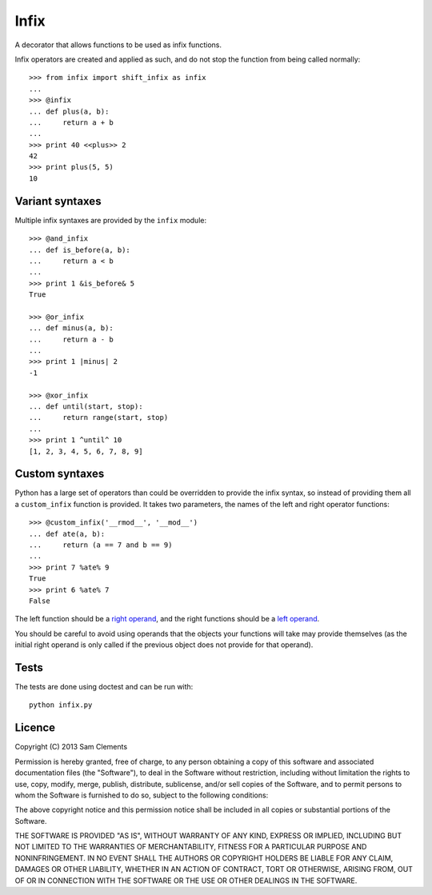 =====
Infix
=====

A decorator that allows functions to be used as infix functions.

Infix operators are created and applied as such, and do not stop the function from being called normally::

    >>> from infix import shift_infix as infix
    ... 
    >>> @infix
    ... def plus(a, b):
    ...     return a + b
    ...
    >>> print 40 <<plus>> 2
    42
    >>> print plus(5, 5)
    10

Variant syntaxes
----------------

Multiple infix syntaxes are provided by the ``infix`` module::

    >>> @and_infix
    ... def is_before(a, b):
    ...     return a < b
    ...
    >>> print 1 &is_before& 5
    True

    >>> @or_infix
    ... def minus(a, b):
    ...     return a - b
    ...
    >>> print 1 |minus| 2
    -1

    >>> @xor_infix
    ... def until(start, stop):
    ...     return range(start, stop)
    ...
    >>> print 1 ^until^ 10
    [1, 2, 3, 4, 5, 6, 7, 8, 9]

Custom syntaxes
----------------

Python has a large set of operators than could be overridden to provide the infix syntax, so instead of providing them all a ``custom_infix`` function is provided. It takes two parameters, the names of the left and right operator functions::

    >>> @custom_infix('__rmod__', '__mod__')
    ... def ate(a, b):
    ...     return (a == 7 and b == 9)
    ...
    >>> print 7 %ate% 9
    True
    >>> print 6 %ate% 7
    False

The left function should be a `right operand <http://docs.python.org/2/reference/datamodel.html#object.__radd__>`_, and the right functions should be a `left operand <http://docs.python.org/2/reference/datamodel.html#object.__add__>`_.

You should be careful to avoid using operands that the objects your functions will take may provide themselves (as the initial right operand is only called if the previous object does not provide for that operand).

Tests
-----

The tests are done using doctest and can be run with::

    python infix.py

Licence
-------

Copyright (C) 2013 Sam Clements

Permission is hereby granted, free of charge, to any person obtaining a copy of this software and associated documentation files (the "Software"), to deal in the Software without restriction, including without limitation the rights to use, copy, modify, merge, publish, distribute, sublicense, and/or sell copies of the Software, and to permit persons to whom the Software is furnished to do so, subject to the following conditions:

The above copyright notice and this permission notice shall be included in all copies or substantial portions of the Software.

THE SOFTWARE IS PROVIDED "AS IS", WITHOUT WARRANTY OF ANY KIND, EXPRESS OR IMPLIED, INCLUDING BUT NOT LIMITED TO THE WARRANTIES OF MERCHANTABILITY, FITNESS FOR A PARTICULAR PURPOSE AND NONINFRINGEMENT. IN NO EVENT SHALL THE AUTHORS OR COPYRIGHT HOLDERS BE LIABLE FOR ANY CLAIM, DAMAGES OR OTHER LIABILITY, WHETHER IN AN ACTION OF CONTRACT, TORT OR OTHERWISE, ARISING FROM, OUT OF OR IN CONNECTION WITH THE SOFTWARE OR THE USE OR OTHER DEALINGS IN THE SOFTWARE.
